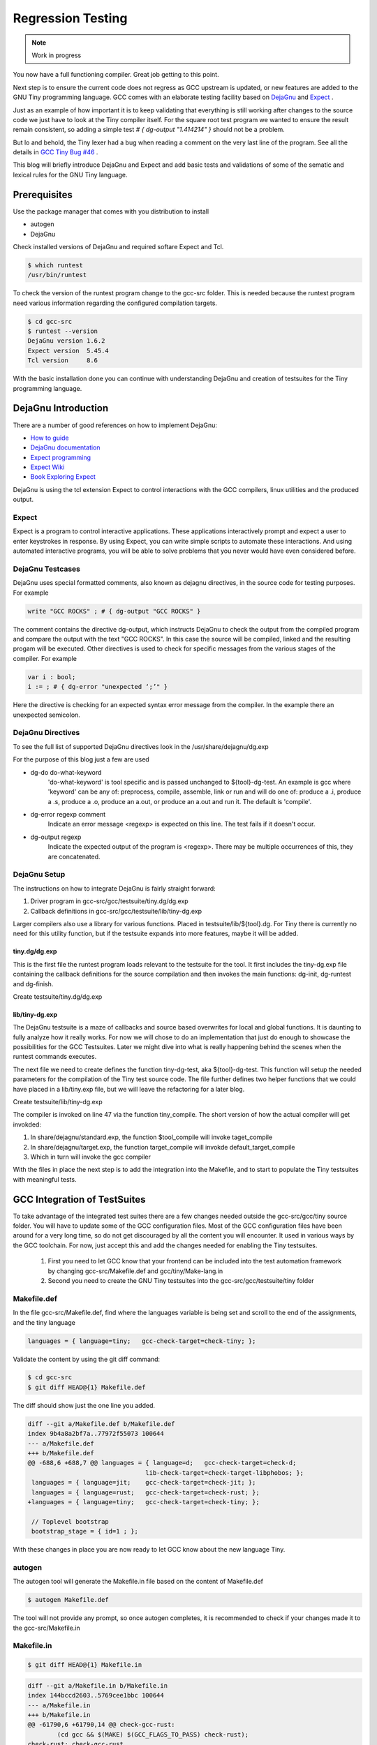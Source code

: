
******************
Regression Testing
******************

.. note:: 
  Work in progress

You now have a full functioning compiler. Great job getting to this point.

Next step is to ensure the current code does not regress as GCC upstream 
is updated, or new features are added to the GNU Tiny programming language.
GCC comes with an elaborate testing facility based on 
`DejaGnu <https://www.gnu.org/software/dejagnu>`_
and
`Expect <https://wiki.tcl-lang.org/page/Expect>`_
.

Just as an example of how important it is to keep validating that everything 
is still working after changes to the source code we just have to look at the
Tiny compiler itself. For the square root test program we wanted to ensure the
result remain consistent, so adding a simple test `# { dg-output "1.414214" }`
should not be a problem.

.. code-block::
    :linenos:

    var s : float;
    s := 2.0;
    var i : int;
    var x : float;
    x := 1.0;
    for i := 1 to 100 do
    x := 0.5 * (x + s / x);
    end
    write x; # { dg-output "1.414214" }
 
But lo and behold, the Tiny lexer had a bug when reading a comment on the very
last line of the program. See all the details in
`GCC Tiny Bug #46 <https://github.com/GCC-Tiny/gcc-tiny-docs-rtd/issues/46>`_
.


This blog will briefly introduce DejaGnu and Expect and add basic tests and 
validations of some of the sematic and lexical rules for the GNU Tiny language.

Prerequisites
=============

Use the package manager that comes with you distribution to install

- autogen
- DejaGnu

Check installed versions of DejaGnu and required softare Expect and Tcl.

.. code-block:: shell-session

    $ which runtest
    /usr/bin/runtest

To check the version of the runtest program change to the gcc-src folder. This 
is needed because the runtest program need various information regarding 
the configured compilation targets. 

.. code-block:: shell-session

    $ cd gcc-src
    $ runtest --version
    DejaGnu version 1.6.2
    Expect version  5.45.4
    Tcl version     8.6

With the basic installation done you can continue with understanding DejaGnu
and creation of testsuites for the Tiny programming language.

DejaGnu Introduction
====================

There are a number of good references on how to implement DejaGnu:

- `How to guide <https://www.embecosm.com/appnotes/ean8/ean8-howto-dejagnu-1.0.html>`_
- `DejaGnu documentation <https://www.gnu.org/software/dejagnu/dejagnu.pdf>`_
- `Expect programming <https://wiki.tcl-lang.org/page/Expect>`_
- `Expect Wiki <https://en.wikipedia.org/wiki/Expect>`_
- `Book Exploring Expect <https://learning.oreilly.com/library/view/exploring-expect/9781565920903/>`_

DejaGnu is using the tcl extension Expect to control interactions with 
the GCC compilers, linux utilities and the produced output.


Expect
------

Expect is a program to control interactive applications. These applications 
interactively prompt and expect a user to enter keystrokes in response. 
By using Expect, you can write simple scripts to automate these 
interactions. And using automated interactive programs, you will be 
able to solve problems that you never would have even considered before.


DejaGnu Testcases
-----------------

DejaGnu uses special formatted comments, also known as dejagnu directives, 
in the source code for testing purposes. For example

.. code-block:: shell

    write "GCC ROCKS" ; # { dg-output "GCC ROCKS" }

The comment contains the directive dg-output, which instructs DejaGnu to 
check the output from the compiled program and compare the output with the
text "GCC ROCKS". In this case the source will be compiled, linked and the
resulting progam will be executed. 
Other directives is used to check for specific messages from the various 
stages of the compiler. For example

.. code-block:: shell

    var i : bool;
    i := ; # { dg-error "unexpected ‘;’" }

Here the directive is checking for an expected syntax error message 
from the compiler. In the example there an unexpected semicolon.

DejaGnu Directives
------------------

To see the full list of supported DejaGnu directives look in the /usr/share/dejagnu/dg.exp

For the purpose of this blog just a few are used

- dg-do do-what-keyword
	'do-what-keyword' is tool specific and is passed unchanged to
	${tool}-dg-test.  An example is gcc where 'keyword' can be any of:
	preprocess, compile, assemble, link or run
	and will do one of: produce a .i, produce a .s, produce a .o,
	produce an a.out, or produce an a.out and run it. The default is
	'compile'.

- dg-error regexp comment
	Indicate an error message <regexp> is expected on this line.
	The test fails if it doesn't occur.

- dg-output regexp
	Indicate the expected output of the program is <regexp>.
	There may be multiple occurrences of this, they are concatenated.


DejaGnu Setup
-------------

The instructions on how to integrate DejaGnu is fairly straight forward: 

1. Driver program in gcc-src/gcc/testsuite/tiny.dg/dg.exp
2. Callback definitions in gcc-src/gcc/testsuite/lib/tiny-dg.exp

Larger compilers also use a library for various functions. Placed in 
testsuite/lib/${tool}.dg. 
For Tiny there is currently no need for this utility function, but if the 
testsuite expands into more features, maybe it will be added.

tiny.dg/dg.exp
~~~~~~~~~~~~~~

This is the first file the runtest program loads relevant to the testsuite 
for the tool. It first includes the tiny-dg.exp file containing the callback 
definitions for the source compilation and then invokes the main 
functions: dg-init, dg-runtest and dg-finish.

Create testsuite/tiny.dg/dg.exp

.. code-block:: shell
    :linenos:

    #   Copyright (C) 2009-2023 Free Software Foundation, Inc.

    # This program is free software; you can redistribute it and/or modify
    # it under the terms of the GNU General Public License as published by
    # the Free Software Foundation; either version 3 of the License, or
    # (at your option) any later version.
    # 
    # This program is distributed in the hope that it will be useful,
    # but WITHOUT ANY WARRANTY; without even the implied warranty of
    # MERCHANTABILITY or FITNESS FOR A PARTICULAR PURPOSE.  See the
    # GNU General Public License for more details.
    # 
    # You should have received a copy of the GNU General Public License
    # along with GCC; see the file COPYING3.  If not see
    # <http://www.gnu.org/licenses/>.

    # testsuite/tiny.dg/dg.exp
    # Load support procs.
    load_lib tiny-dg.exp

    # If a testcase doesn't have special options, use these.
    global DEFAULT_TINYCFLAGS
    if ![info exists DEFAULT_TINYCFLAGS] then {
        set DEFAULT_TINYCFLAGS ""
    }

    # Initialize 'dg'.
    dg-init

    # Main loop.
    dg-runtest [lsort [glob -nocomplain $srcdir/$subdir/*.tiny ] ] "" $DEFAULT_TINYCFLAGS

    # All done.
    dg-finish


lib/tiny-dg.exp
~~~~~~~~~~~~~~~

The DejaGnu testsuite is a maze of callbacks and source based 
overwrites for local and global functions. It is daunting to fully
analyze how it really works. For now we will chose to do an implementation
that just do enough to showcase the possibilities for the GCC Testsuites. 
Later we might dive into what is really happening behind the scenes when the
runtest commands executes.

The next file we need to create defines the function tiny-dg-test, 
aka ${tool}-dg-test. This function will setup the needed parameters
for the compilation of the Tiny test source code. The file further defines
two helper functions that we could have placed in a lib/tiny.exp file, but
we will leave the refactoring for a later blog.

Create testsuite/lib/tiny-dg.exp

.. code-block:: shell
    :emphasize-lines: 47
    :linenos:

    #   Copyright (C) 2009-2023 Free Software Foundation, Inc.

    # This program is free software; you can redistribute it and/or modify
    # it under the terms of the GNU General Public License as published by
    # the Free Software Foundation; either version 3 of the License, or
    # (at your option) any later version.
    # 
    # This program is distributed in the hope that it will be useful,
    # but WITHOUT ANY WARRANTY; without even the implied warranty of
    # MERCHANTABILITY or FITNESS FOR A PARTICULAR PURPOSE.  See the
    # GNU General Public License for more details.
    # 
    # You should have received a copy of the GNU General Public License
    # along with GCC; see the file COPYING3.  If not see
    # <http://www.gnu.org/licenses/>.


    #
    # DejaGnu Setup for the Tiny language
    #   For details to the Dejagnu directives and more 
    #   see: https://gcc.gnu.org/onlinedocs/gccint/Directives.html
    #

    #
    # Define tiny callbacks for dg.exp.
    # Loading /usr/share/dejagnu/dg.exp
    #
    load_lib dg.exp

    #
    # tiny-dg-test
    #    This is called from share/dejagnu/dg.exp
    # 
    proc tiny-dg-test { prog do_what extra_tool_flags } {
    puts "+lib/tiny-dg.exp: tiny-dg-test [file rootname [file tail $prog]]"

        # Set up options, based on what we're going to do.
    #    - Setting of the compiler type is handled in the dejagnu file /usr/share/dejagnu/target.exp
    #      Use the c++ compiler as Tiny is integrated into the gcc compiler.
    #    - Suppress advanced diagnostic messages from gcc: additional_flags=-fdiagnostics-plain-output
        set options [list "c++" "additional_flags=-fdiagnostics-plain-output"]

        set compile_type [compile-type $do_what]
        set output_file  [compile-outfile $do_what $prog]

        verbose "tiny_compile $prog $output_file $compile_type $options" 4
        set comp_output [tiny_compile "$prog" "$output_file" "$compile_type" $options]

        return [list $comp_output $output_file]
    }


    # 
    # compile-type 
    # -- based on gcc-dg.exp, proc gcc-dg-test-1
    #    translate dg-do directive to compile type: preprocess, assembly, object, executable
    #
    proc compile-type { do_what } {
        switch $do_what {
    "preprocess" {
        set compile_type "preprocess"
    }
    "compile" {
        set compile_type "assembly"
    }
    "assemble" {
        set compile_type "object"
    }
    "link" {
        set compile_type "executable"
    }
    "run" {
        set compile_type "executable"
    }
    default {
        perror "$do_what: not a valid dg-do keyword"
        set compile_type ""
    }
        }
    return $compile_type 
    }

    # 
    # compile-outfile 
    # -- based on gcc-dg.exp, proc gcc-dg-test-1
    #    translate dg-do directive to compile outfile type: .i, .s, .o, -exe
    #
    proc compile-outfile { do_what prog } {
        switch $do_what {
    "preprocess" {
        set output_file "[file rootname [file tail $prog]].i"
    }
    "compile" {
        set output_file "[file rootname [file tail $prog]].s"
    }
    "assemble" {
        set output_file "[file rootname [file tail $prog]].o"
    }
    "link" {
        set output_file "[file rootname [file tail $prog]]-exe"
    }
    "run" {
        set output_file "./[file rootname [file tail $prog]]-exe"
    }
    default {
        perror "$do_what: not a valid dg-do keyword"
        set output_file ""
    }
        }
    return $output_file
    }

The compiler is invoked on line 47 via the function tiny_compile. 
The short version of how the actual compiler will get invokded:

1. In share/dejagnu/standard.exp, the function $tool_compile will invoke taget_compile
2. In share/dejagnu/target.exp, the function target_compile will invokde default_target_compile 
3. Which in turn will invoke the gcc compiler

With the files in place the next step is to add the integration into the Makefile, 
and to start to populate the Tiny testsuites with meaningful tests.

GCC Integration of TestSuites
=============================

To take advantage of the integrated test suites there are a few changes needed 
outside the gcc-src/gcc/tiny source folder. You will have to update some of the GCC 
configuration files. Most of the GCC configuration files have been around for a very
long time, so do not get discouraged by all the content you will encounter. It used 
in various ways by the GCC toolchain. For now, just accept this and add the changes
needed for enabling the Tiny testsuites.

  1. First you need to let GCC know that your frontend can be included into the test automation framework by changing gcc-src/Makefile.def and gcc/tiny/Make-lang.in
  2. Second you need to create the GNU Tiny testsuites into the gcc-src/gcc/testsuite/tiny folder


Makefile.def
------------

In the file gcc-src/Makefile.def, find where the languages variable is being set 
and scroll to the end of the assignments, and the tiny language

.. code-block:: Makefile

    languages = { language=tiny;   gcc-check-target=check-tiny; };

Validate the content by using the git diff command:

.. code-block:: shell

    $ cd gcc-src
    $ git diff HEAD@{1} Makefile.def


The diff should show just the one line you added.

.. code-block:: diff

    diff --git a/Makefile.def b/Makefile.def
    index 9b4a8a2bf7a..77972f55073 100644
    --- a/Makefile.def
    +++ b/Makefile.def
    @@ -688,6 +688,7 @@ languages = { language=d;   gcc-check-target=check-d;
                                    lib-check-target=check-target-libphobos; };
     languages = { language=jit;    gcc-check-target=check-jit; };
     languages = { language=rust;   gcc-check-target=check-rust; };
    +languages = { language=tiny;   gcc-check-target=check-tiny; };
    
     // Toplevel bootstrap
     bootstrap_stage = { id=1 ; };

With these changes in place you are now ready to let GCC know about the new language Tiny.

autogen
-------

The autogen tool will generate the Makefile.in file based on the content of Makefile.def

.. code-block:: shell
    
    $ autogen Makefile.def


The tool will not provide any prompt, so once autogen completes, it is recommended to 
check if your changes made it to the gcc-src/Makefile.in

Makefile.in
-----------

.. code-block:: shell
    
    $ git diff HEAD@{1} Makefile.in


.. code-block:: diff
    
    diff --git a/Makefile.in b/Makefile.in
    index 144bccd2603..5769cee1bbc 100644
    --- a/Makefile.in
    +++ b/Makefile.in
    @@ -61790,6 +61790,14 @@ check-gcc-rust:
            (cd gcc && $(MAKE) $(GCC_FLAGS_TO_PASS) check-rust);
    check-rust: check-gcc-rust
    
    +.PHONY: check-gcc-tiny check-tiny
    +check-gcc-tiny:
    +       r=`${PWD_COMMAND}`; export r; \
    +       s=`cd $(srcdir); ${PWD_COMMAND}`; export s; \
    +       $(HOST_EXPORTS) \
    +       (cd gcc && $(MAKE) $(GCC_FLAGS_TO_PASS) check-tiny);
    +check-tiny: check-gcc-tiny
    +
    
    # The gcc part of install-no-fixedincludes, which relies on an intimate
    # knowledge of how a number of gcc internal targets (inter)operate.  Delegate.

Looks like there are two new phony targets: check-gcc-tiny and check-tiny. 
We will disect this later once we execute the make check-tiny command.

Let's check everything is still working as expected

.. code-block:: shell

    $ cd gcc-build
    $ rm -rf *
    $ ../gcc/configure --prefix=$PWD/../gcc-install --disable-multilib --disable-bootstrap --enable-languages=c,c++,tiny
    $ make -j
    $ make -j install

If everything goes well you should see something like

.. code-block:: shell-session

    make[1]: Leaving directory 'gcc-build'

Now would be a good time to try the new target for the Tiny test suite.

.. code-block:: shell

    $ make check-tiny

The output will be very verbose. In a later section we will dive into the 
meaning of the output. For now the ... denote the shortened output.

.. code-block:: shell-session

    r=`${PWDCMD-pwd}`; export r; \
    s=`cd ../gcc; ${PWDCMD-pwd}`; export s;
    ...
    FLEX="flex"; export FLEX; LEX="flex"; ...
    ...
    (cd gcc && make ... check-tiny);
    make[1]: Entering directory 'gcc-build/gcc'
    make[1]: *** No rule to make target 'check-tiny'.  Stop.
    make[1]: Leaving directory 'gcc-build/gcc'
    make: *** [Makefile:19673: check-gcc-tiny] Error 2


The error indicates that make could not find the expected target check-tiny. 
Still some more work to complete this part of the integration.


gcc/tiny/Make-lang.in
---------------------

In the gcc/tiny/Make-lang.in file we need to let the generic test suite 
framework know that the Tiny language will use the standard testsuites 
features:

.. code-block:: shell
    
    $ git diff HEAD@{1} Make-lang.in

.. code-block:: diff

    diff --git a/gcc/tiny/Make-lang.in b/gcc/tiny/Make-lang.in
    index c473b974c08..a3405518e46 100644
    --- a/gcc/tiny/Make-lang.in
    +++ b/gcc/tiny/Make-lang.in
    @@ -81,3 +81,10 @@ tiny.stagefeedback: stagefeedback-start
            -mv tiny/*$(objext) stagefeedback/tiny
    
    selftest-tiny:
    +
    +# List of targets that can use the generic check- rule and its // variant.
    +# Invoke with make check-tiny
    +lang_checks += check-tiny

To activate the changes to the Make-lang.in file you need to run make again.

.. code-block:: shell

    $ make -j
    $ make -j install
    $ make check-tiny


.. code-block:: shell-session

    $ make check-tiny

    r=`${PWDCMD-pwd}`; export r; \
    s=`cd ../gcc; ${PWDCMD-pwd}`; export s; \
    FLEX="flex"; export FLEX; ...
    (cd gcc && make ... check-tiny);
    make[1]: Entering directory 'gcc-build/gcc'
    Making a new config file...
    echo "set tmpdir gcc-build/gcc/testsuite" >> ./site.tmp
    rm -rf testsuite/tiny-parallel
    make[2]: Entering directory 'gcc-build/gcc'
    (rootme=`${PWDCMD-pwd}`; export rootme; \
    srcdir=`cd ../../gcc/gcc; ${PWDCMD-pwd}` ; export srcdir ; \
    if [ -n "" ] \
    && [ -n "$GCC_RUNTEST_PARALLELIZE_DIR" ] \
    && [ -f testsuite/tiny-parallel/finished ]; then \
    rm -rf testsuite/tiny; \
    else \
    cd testsuite/tiny; \
    rm -f tmp-site.exp; \
    sed '/set tmpdir/ s|testsuite$|testsuite/tiny|' \
            < ../../site.exp > tmp-site.exp; \
    /bin/bash ${srcdir}/../move-if-change tmp-site.exp site.exp; \
    EXPECT=`if [ -f ${rootme}/../expect/expect ] ; then echo ${rootme}/../expect/expect ; else echo expect ; fi` ; export EXPECT ; \
    if [ -f ${rootme}/../expect/expect ] ; then  \
        TCL_LIBRARY=`cd .. ; cd ${srcdir}/../tcl/library ; ${PWDCMD-pwd}` ; \
        export TCL_LIBRARY ; \
    fi ; \
    `if [ -f ${srcdir}/../dejagnu/runtest ] ; then echo ${srcdir}/../dejagnu/runtest ; else echo runtest; fi` --tool tiny ; \
    if [ -n "$GCC_RUNTEST_PARALLELIZE_DIR" ] ; then \
        touch ${rootme}/testsuite/tiny-parallel/finished; \
    fi ; \
    fi )
    WARNING: Couldn't find tool init file
    Test run by chatai on Sun Aug 27 10:01:24 2023
    Native configuration is x86_64-pc-linux-gnu

                    === tiny tests ===

    Schedule of variations:
        unix

    Running target unix
    Using /usr/share/dejagnu/baseboards/unix.exp as board description file for target.
    Using /usr/share/dejagnu/config/unix.exp as generic interface file for target.
    Using gcc/gcc/testsuite/config/default.exp as tool-and-target-specific interface file.

                    === tiny Summary ===

    make[2]: Leaving directory 'gcc-build/gcc'
    make[1]: Leaving directory 'gcc-build/gcc'


The line === tiny Summary === indicates the runtest command invoked the 
check-tiny target. As expected there is a warning that a tool init file 
cannot be found. This is from the runtest command. 

With these changes we now ready to add the test cases to the Tiny testsuites.

GNU Tiny TestSuites
===================

So far we installed the autogen and DejaGnu tools, added the Expect files 
supporting the Tiny compiler, and added the check-tiny targets to the gcc 
Makefile. 

All that is missing now is adding the testcases to the gcc/testsuites/tiny.dg/
directory.

Testcases falls into different categories:

- Lexical testing
    Does the language scanner follow all the rules of the input characters, 
    and will proper error messages get emitted if there are illegal constructs.

- Syntactical testing
    Does the language parser follow all the rules of the syntax and will the 
    compiler generate meaningful, even helpful, hints on how to fix the 
    syntax error.

- Semantically testing
    Will the compiled code produce the expected results, including error handling 
    like zero divide, over/underflows etc.

    Will datatypes be enforced, and proper diagnostic messages created to there 
    are unsupported assignments or calculations, For example: a=10*true is not 
    a valid expression and assignment.


GNU Tiny testsuite
------------------

To showcase just a few of the capabilities of DejaGnu study the following
examples. 

Test syntax error
~~~~~~~~~~~~~~~~~

This example shows a case of dg-error directive. 


.. code-block:: 

    var i : bool;
    i := ; # { dg-error "unexpected ‘;’" }


Test error in expression
~~~~~~~~~~~~~~~~~~~~~~~~

This example shows another case of dg-error directive. 
Also shows the dg-do directive. Note the option compile is the default.

.. code-block::

    # { dg-do compile }
    var i : bool;
    i := -1; # { dg-error "cannot assign value of type ‘int’ to a variable of type ‘boolean’" }


Test output from program
~~~~~~~~~~~~~~~~~~~~~~~~

This example shows a case of dg-do and dg-output directives. 
The dg-do run will compile, link and execute the generated program. 

.. code-block::

    # { dg-do run }
    # sqrt.tiny
    var s : float;
    s := 2.0;

    var i : int;

    var x : float;
    x := 1.0;
    for i := 1 to 100 do
    x := 0.5 * (x + s / x);
    end

    write x; # { dg-output "1.414214" }


Test multiple errors at same line
~~~~~~~~~~~~~~~~~~~~~~~~~~~~~~~~~

This example shows case of using multiple dg-error directives for cases where
multiple messages are emitted from the compiler. This example also provides a
litte glimpse into the full potential of DejaGnu.

.. code-block::

    # { dg-do compile }
    # { dg-error "unended string literal" "unended string literal" { target *-*-* } 4 }
    # { dg-error "expecting ‘;’ but ‘end of file’ found" "expecting ‘;’" { target *-*-* } 4 }
    write "... oops no closing of string on the very last line

The syntax for the dg-error directive is provided for reference only. We might 
be explaining this in more details in a subsequent blog.

dg-error regexp comment [{ target/xfail selector } [{.|0|linenum}]]

Indicate an error message <regexp> is expected on this line. The test fails if it doesn't occur.
linenum=0 for general tool messages, eg: -V arg missing.
"." means the current line.

"{ target selector }" is a list of expressions that determine whether the
test succeeds or fails for a particular target, or in some cases whether the
option applies for a particular target.

The target selector is always optional.  The format is one of:

{ xfail *-*-* ... } - the test is expected to fail for the given targets

{ target *-*-* ... } - the option only applies to the given targets

At least one target must be specified, use *-*-* for "all targets".
At present it is not possible to specify both 'xfail' and 'target'.
"native" may be used in place of "*-*-*".

All this is good to know, but for now this will wrap up the Regressions 
Testing blog.

Try it out
==========

.. code-block:: shell-session

    $ cd gcc-build
    $ make check-tiny

Once completed you should see some like:

.. code-block:: shell-session

    === tiny Summary ===

    # of expected passes            10
    make[1]: Leaving directory 'gcc-build/gcc'


Next Steps
==========

- Add parallel testsuite execution
- Refactor Tiny utilities into separate file
- Explain all the DejaGnu directives
- Deep dive into runtest script
- ...
